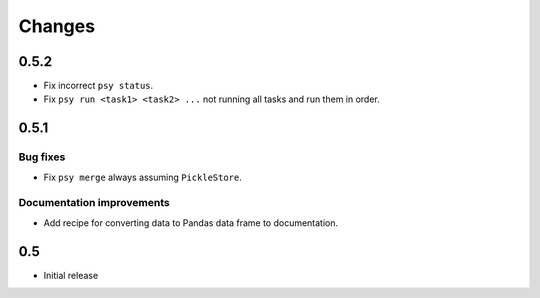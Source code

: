 Changes
=======

0.5.2
-----

* Fix incorrect ``psy status``.
* Fix ``psy run <task1> <task2> ...`` not running all tasks and run them in
  order.

0.5.1
-----

Bug fixes
^^^^^^^^^

* Fix ``psy merge`` always assuming ``PickleStore``.

Documentation improvements
^^^^^^^^^^^^^^^^^^^^^^^^^^

* Add recipe for converting data to Pandas data frame to documentation.


0.5
---

* Initial release
